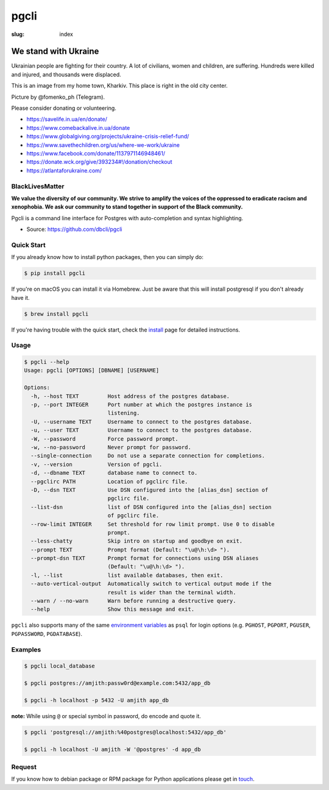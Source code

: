 pgcli
#####

:slug: index

We stand with Ukraine
---------------------

Ukrainian people are fighting for their country. A lot of civilians, women and children, are suffering. Hundreds were killed and injured, and thousands were displaced.

This is an image from my home town, Kharkiv. This place is right in the old city center.

.. image:: {filename}/images/kharkiv-destroyed.jpg
   :alt: Kharkiv, Uspensky sobor
   :width: 750px

Picture by @fomenko_ph (Telegram).

Please consider donating or volunteering.

* https://savelife.in.ua/en/donate/
* https://www.comebackalive.in.ua/donate
* https://www.globalgiving.org/projects/ukraine-crisis-relief-fund/
* https://www.savethechildren.org/us/where-we-work/ukraine
* https://www.facebook.com/donate/1137971146948461/
* https://donate.wck.org/give/393234#!/donation/checkout
* https://atlantaforukraine.com/

BlackLivesMatter
================

**We value the diversity of our community. We strive to amplify the voices of the oppressed to eradicate racism and xenophobia. We ask our community to stand together in support of the Black community.**

Pgcli is a command line interface for Postgres with auto-completion and syntax
highlighting.

* Source: https://github.com/dbcli/pgcli

.. image:: {filename}/images/image01.png
   :alt: Screenshot
   :width: 750px

Quick Start
===========

If you already know how to install python packages, then you can simply do:

.. code:: bash

    $ pip install pgcli

If you're on macOS you can install it via Homebrew. Just be aware that this will
install postgresql if you don't already have it.

.. code:: bash

   $ brew install pgcli

If you're having trouble with the quick start, check the install_ page for
detailed instructions.

Usage
=====

.. code:: bash

    $ pgcli --help
    Usage: pgcli [OPTIONS] [DBNAME] [USERNAME]

    Options:
      -h, --host TEXT         Host address of the postgres database.
      -p, --port INTEGER      Port number at which the postgres instance is
                              listening.
      -U, --username TEXT     Username to connect to the postgres database.
      -u, --user TEXT         Username to connect to the postgres database.
      -W, --password          Force password prompt.
      -w, --no-password       Never prompt for password.
      --single-connection     Do not use a separate connection for completions.
      -v, --version           Version of pgcli.
      -d, --dbname TEXT       database name to connect to.
      --pgclirc PATH          Location of pgclirc file.
      -D, --dsn TEXT          Use DSN configured into the [alias_dsn] section of
                              pgclirc file.
      --list-dsn              list of DSN configured into the [alias_dsn] section
                              of pgclirc file.
      --row-limit INTEGER     Set threshold for row limit prompt. Use 0 to disable
                              prompt.
      --less-chatty           Skip intro on startup and goodbye on exit.
      --prompt TEXT           Prompt format (Default: "\u@\h:\d> ").
      --prompt-dsn TEXT       Prompt format for connections using DSN aliases
                              (Default: "\u@\h:\d> ").
      -l, --list              list available databases, then exit.
      --auto-vertical-output  Automatically switch to vertical output mode if the
                              result is wider than the terminal width.
      --warn / --no-warn      Warn before running a destructive query.
      --help                  Show this message and exit.

``pgcli`` also supports many of the same `environment variables`_ as ``psql`` for login options (e.g. ``PGHOST``, ``PGPORT``, ``PGUSER``, ``PGPASSWORD``, ``PGDATABASE``).

.. _environment variables: https://www.postgresql.org/docs/current/libpq-envars.html

Examples
========

.. code:: bash

    $ pgcli local_database

    $ pgcli postgres://amjith:passw0rd@example.com:5432/app_db

    $ pgcli -h localhost -p 5432 -U amjith app_db

**note:** While using ``@`` or special symbol in password, do encode and quote it.

.. code:: bash

    $ pgcli 'postgresql://amjith:%40postgres@localhost:5432/app_db'

    $ pgcli -h localhost -U amjith -W '@postgres' -d app_db

Request
=======

If you know how to  debian package or RPM package for Python applications
please get in touch_.

.. _install: {filename}/pages/1.install.rst
.. _touch: {filename}/pages/6.about.rst
